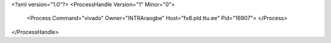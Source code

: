 <?xml version="1.0"?>
<ProcessHandle Version="1" Minor="0">
    <Process Command="vivado" Owner="INTRA\raogbe" Host="fx8.pld.ttu.ee" Pid="16907">
    </Process>
</ProcessHandle>
